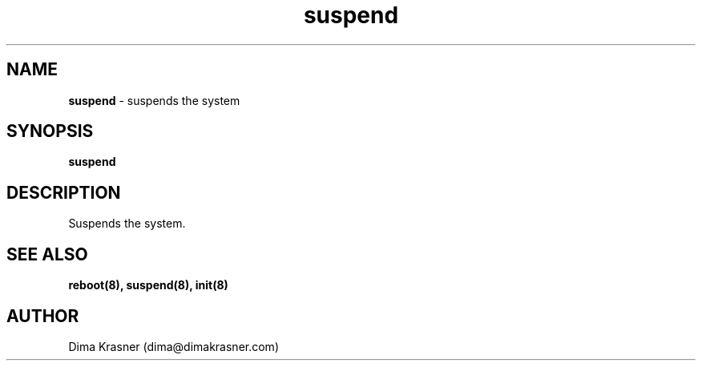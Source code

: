 .TH suspend 8
.SH NAME
.B suspend
\- suspends the system
.SH SYNOPSIS
.B suspend
.SH DESCRIPTION
Suspends the system.
.SH "SEE ALSO"
.B reboot(8), suspend(8), init(8)
.SH AUTHOR
Dima Krasner (dima@dimakrasner.com)

